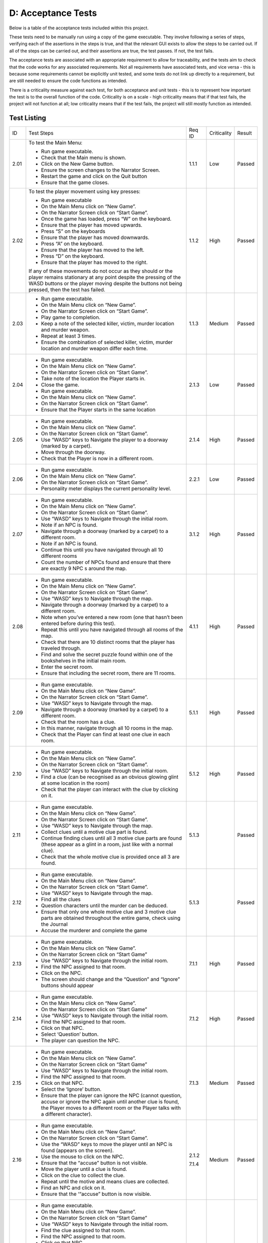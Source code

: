 D: Acceptance Tests
==============================

Below is a table of the acceptance tests included within this project.

These tests need to be manually run using a copy of the game executable.
They involve following a series of steps, verifying each of the
assertions in the steps is true, and that the relevant GUI exists to
allow the steps to be carried out. If all of the steps can be carried
out, and their assertions are true, the test passes. If not, the test
fails.

The acceptance tests are associated with an appropriate requirement to
allow for traceability, and the tests aim to check that the code works
for any associated requirements. Not all requirements have associated
tests, and vice versa - this is because some requirements cannot be
explicitly unit tested, and some tests do not link up directly to a
requirement, but are still needed to ensure the code functions as
intended.

There is a criticality measure against each test, for both acceptance
and unit tests - this is to represent how important the test is to the
overall function of the code. Criticality is on a scale - high
criticality means that if that test fails, the project will not function
at all; low criticality means that if the test fails, the project will
still mostly function as intended.

Test Listing
-------------
+----------------+----------------+----------------+----------------+----------------+
| ID             | Test Steps     | Req ID         | Criticality    | Result         |
+----------------+----------------+----------------+----------------+----------------+
| 2.01           | To test the    | 1.1.1          | Low            | Passed         |
|                | Main Menu:     |                |                |                |
|                |                |                |                |                |
|                | -  Run game    |                |                |                |
|                |    executable. |                |                |                |
|                | -  Check that  |                |                |                |
|                |    the Main    |                |                |                |
|                |    menu is     |                |                |                |
|                |    shown.      |                |                |                |
|                | -  Click on    |                |                |                |
|                |    the New     |                |                |                |
|                |    Game        |                |                |                |
|                |    button.     |                |                |                |
|                | -  Ensure the  |                |                |                |
|                |    screen      |                |                |                |
|                |    changes to  |                |                |                |
|                |    the         |                |                |                |
|                |    Narrator    |                |                |                |
|                |    Screen.     |                |                |                |
|                | -  Restart the |                |                |                |
|                |    game and    |                |                |                |
|                |    click on    |                |                |                |
|                |    the Quit    |                |                |                |
|                |    button      |                |                |                |
|                | -  Ensure that |                |                |                |
|                |    the game    |                |                |                |
|                |    closes.     |                |                |                |
+----------------+----------------+----------------+----------------+----------------+
| 2.02           | To test the    | 1.1.2          | High           | Passed         |
|                | player         |                |                |                |
|                | movement using |                |                |                |
|                | key presses:   |                |                |                |
|                |                |                |                |                |
|                | -  Run game    |                |                |                |
|                |    executable  |                |                |                |
|                | -  On the Main |                |                |                |
|                |    Menu click  |                |                |                |
|                |    on “New     |                |                |                |
|                |    Game”.      |                |                |                |
|                | -  On the      |                |                |                |
|                |    Narrator    |                |                |                |
|                |    Screen      |                |                |                |
|                |    click on    |                |                |                |
|                |    “Start      |                |                |                |
|                |    Game”.      |                |                |                |
|                | -  Once the    |                |                |                |
|                |    game has    |                |                |                |
|                |    loaded,     |                |                |                |
|                |    press “W”   |                |                |                |
|                |    on the      |                |                |                |
|                |    keyboard.   |                |                |                |
|                | -  Ensure that |                |                |                |
|                |    the player  |                |                |                |
|                |    has moved   |                |                |                |
|                |    upwards.    |                |                |                |
|                | -  Press “S”   |                |                |                |
|                |    on the      |                |                |                |
|                |    keyboards   |                |                |                |
|                | -  Ensure that |                |                |                |
|                |    the player  |                |                |                |
|                |    has moved   |                |                |                |
|                |    downwards.  |                |                |                |
|                | -  Press “A”   |                |                |                |
|                |    on the      |                |                |                |
|                |    keyboard.   |                |                |                |
|                | -  Ensure that |                |                |                |
|                |    the player  |                |                |                |
|                |    has moved   |                |                |                |
|                |    to the      |                |                |                |
|                |    left.       |                |                |                |
|                | -  Press “D”   |                |                |                |
|                |    on the      |                |                |                |
|                |    keyboard.   |                |                |                |
|                | -  Ensure that |                |                |                |
|                |    the player  |                |                |                |
|                |    has moved   |                |                |                |
|                |    to the      |                |                |                |
|                |    right.      |                |                |                |
|                |                |                |                |                |
|                | If any of      |                |                |                |
|                | these          |                |                |                |
|                | movements do   |                |                |                |
|                | not occur as   |                |                |                |
|                | they should or |                |                |                |
|                | the player     |                |                |                |
|                | remains        |                |                |                |
|                | stationary at  |                |                |                |
|                | any point      |                |                |                |
|                | despite the    |                |                |                |
|                | pressing of    |                |                |                |
|                | the WASD       |                |                |                |
|                | buttons or the |                |                |                |
|                | player moving  |                |                |                |
|                | despite the    |                |                |                |
|                | buttons not    |                |                |                |
|                | being pressed, |                |                |                |
|                | then the test  |                |                |                |
|                | has failed.    |                |                |                |
+----------------+----------------+----------------+----------------+----------------+
| 2.03           | -  Run game    | 1.1.3          | Medium         | Passed         |
|                |    executable. |                |                |                |
|                | -  On the Main |                |                |                |
|                |    Menu click  |                |                |                |
|                |    on “New     |                |                |                |
|                |    Game”.      |                |                |                |
|                | -  On the      |                |                |                |
|                |    Narrator    |                |                |                |
|                |    Screen      |                |                |                |
|                |    click on    |                |                |                |
|                |    “Start      |                |                |                |
|                |    Game”.      |                |                |                |
|                | -  Play game   |                |                |                |
|                |    to          |                |                |                |
|                |    completion. |                |                |                |
|                | -  Keep a note |                |                |                |
|                |    of the      |                |                |                |
|                |    selected    |                |                |                |
|                |    killer,     |                |                |                |
|                |    victim,     |                |                |                |
|                |    murder      |                |                |                |
|                |    location    |                |                |                |
|                |    and murder  |                |                |                |
|                |    weapon.     |                |                |                |
|                | -  Repeat at   |                |                |                |
|                |    least 3     |                |                |                |
|                |    times.      |                |                |                |
|                | -  Ensure the  |                |                |                |
|                |    combination |                |                |                |
|                |    of selected |                |                |                |
|                |    killer,     |                |                |                |
|                |    victim,     |                |                |                |
|                |    murder      |                |                |                |
|                |    location    |                |                |                |
|                |    and murder  |                |                |                |
|                |    weapon      |                |                |                |
|                |    differ each |                |                |                |
|                |    time.       |                |                |                |
+----------------+----------------+----------------+----------------+----------------+
| 2.04           | -  Run game    | 2.1.3          | Low            | Passed         |
|                |    executable. |                |                |                |
|                | -  On the Main |                |                |                |
|                |    Menu click  |                |                |                |
|                |    on “New     |                |                |                |
|                |    Game”.      |                |                |                |
|                | -  On the      |                |                |                |
|                |    Narrator    |                |                |                |
|                |    Screen      |                |                |                |
|                |    click on    |                |                |                |
|                |    “Start      |                |                |                |
|                |    Game”.      |                |                |                |
|                | -  Take note   |                |                |                |
|                |    of the      |                |                |                |
|                |    location    |                |                |                |
|                |    the Player  |                |                |                |
|                |    starts in.  |                |                |                |
|                | -  Close the   |                |                |                |
|                |    game.       |                |                |                |
|                | -  Run game    |                |                |                |
|                |    executable. |                |                |                |
|                | -  On the Main |                |                |                |
|                |    Menu click  |                |                |                |
|                |    on “New     |                |                |                |
|                |    Game”.      |                |                |                |
|                | -  On the      |                |                |                |
|                |    Narrator    |                |                |                |
|                |    Screen      |                |                |                |
|                |    click on    |                |                |                |
|                |    “Start      |                |                |                |
|                |    Game”.      |                |                |                |
|                | -  Ensure that |                |                |                |
|                |    the Player  |                |                |                |
|                |    starts in   |                |                |                |
|                |    the same    |                |                |                |
|                |    location    |                |                |                |
+----------------+----------------+----------------+----------------+----------------+
| 2.05           | -  Run game    | 2.1.4          | High           | Passed         |
|                |    executable. |                |                |                |
|                | -  On the Main |                |                |                |
|                |    Menu click  |                |                |                |
|                |    on “New     |                |                |                |
|                |    Game”.      |                |                |                |
|                | -  On the      |                |                |                |
|                |    Narrator    |                |                |                |
|                |    Screen      |                |                |                |
|                |    click on    |                |                |                |
|                |    “Start      |                |                |                |
|                |    Game”.      |                |                |                |
|                | -  Use “WASD”  |                |                |                |
|                |    keys to     |                |                |                |
|                |    Navigate    |                |                |                |
|                |    the player  |                |                |                |
|                |    to a        |                |                |                |
|                |    doorway     |                |                |                |
|                |    (marked by  |                |                |                |
|                |    a carpet).  |                |                |                |
|                | -  Move        |                |                |                |
|                |    through the |                |                |                |
|                |    doorway.    |                |                |                |
|                | -  Check that  |                |                |                |
|                |    the Player  |                |                |                |
|                |    is now in a |                |                |                |
|                |    different   |                |                |                |
|                |    room.       |                |                |                |
+----------------+----------------+----------------+----------------+----------------+
| 2.06           | -  Run game    | 2.2.1          | Low            | Passed         |
|                |    executable. |                |                |                |
|                | -  On the Main |                |                |                |
|                |    Menu click  |                |                |                |
|                |    on “New     |                |                |                |
|                |    Game”.      |                |                |                |
|                | -  On the      |                |                |                |
|                |    Narrator    |                |                |                |
|                |    Screen      |                |                |                |
|                |    click on    |                |                |                |
|                |    “Start      |                |                |                |
|                |    Game”.      |                |                |                |
|                | -  Personality |                |                |                |
|                |    meter       |                |                |                |
|                |    displays    |                |                |                |
|                |    the current |                |                |                |
|                |    personality |                |                |                |
|                |    level.      |                |                |                |
+----------------+----------------+----------------+----------------+----------------+
| 2.07           | -  Run game    | 3.1.2          | High           | Passed         |
|                |    executable. |                |                |                |
|                | -  On the Main |                |                |                |
|                |    Menu click  |                |                |                |
|                |    on “New     |                |                |                |
|                |    Game”.      |                |                |                |
|                | -  On the      |                |                |                |
|                |    Narrator    |                |                |                |
|                |    Screen      |                |                |                |
|                |    click on    |                |                |                |
|                |    “Start      |                |                |                |
|                |    Game”.      |                |                |                |
|                | -  Use “WASD”  |                |                |                |
|                |    keys to     |                |                |                |
|                |    Navigate    |                |                |                |
|                |    through the |                |                |                |
|                |    initial     |                |                |                |
|                |    room.       |                |                |                |
|                | -  Note if an  |                |                |                |
|                |    NPC is      |                |                |                |
|                |    found.      |                |                |                |
|                | -  Navigate    |                |                |                |
|                |    through a   |                |                |                |
|                |    doorway     |                |                |                |
|                |    (marked by  |                |                |                |
|                |    a carpet)   |                |                |                |
|                |    to a        |                |                |                |
|                |    different   |                |                |                |
|                |    room.       |                |                |                |
|                | -  Note if an  |                |                |                |
|                |    NPC is      |                |                |                |
|                |    found.      |                |                |                |
|                | -  Continue    |                |                |                |
|                |    this until  |                |                |                |
|                |    you have    |                |                |                |
|                |    navigated   |                |                |                |
|                |    through all |                |                |                |
|                |    10          |                |                |                |
|                |    different   |                |                |                |
|                |    rooms       |                |                |                |
|                | -  Count the   |                |                |                |
|                |    number of   |                |                |                |
|                |    NPCs found  |                |                |                |
|                |    and ensure  |                |                |                |
|                |    that there  |                |                |                |
|                |    are exactly |                |                |                |
|                |    9 NPC s     |                |                |                |
|                |    around the  |                |                |                |
|                |    map.        |                |                |                |
+----------------+----------------+----------------+----------------+----------------+
| 2.08           | -  Run game    | 4.1.1          | High           | Passed         |
|                |    executable. |                |                |                |
|                | -  On the Main |                |                |                |
|                |    Menu click  |                |                |                |
|                |    on “New     |                |                |                |
|                |    Game”.      |                |                |                |
|                | -  On the      |                |                |                |
|                |    Narrator    |                |                |                |
|                |    Screen      |                |                |                |
|                |    click on    |                |                |                |
|                |    “Start      |                |                |                |
|                |    Game”.      |                |                |                |
|                | -  Use “WASD”  |                |                |                |
|                |    keys to     |                |                |                |
|                |    Navigate    |                |                |                |
|                |    through the |                |                |                |
|                |    map.        |                |                |                |
|                | -  Navigate    |                |                |                |
|                |    through a   |                |                |                |
|                |    doorway     |                |                |                |
|                |    (marked by  |                |                |                |
|                |    a carpet)   |                |                |                |
|                |    to a        |                |                |                |
|                |    different   |                |                |                |
|                |    room.       |                |                |                |
|                | -  Note when   |                |                |                |
|                |    you’ve      |                |                |                |
|                |    entered a   |                |                |                |
|                |    new room    |                |                |                |
|                |    (one that   |                |                |                |
|                |    hasn’t been |                |                |                |
|                |    entered     |                |                |                |
|                |    before      |                |                |                |
|                |    during this |                |                |                |
|                |    test).      |                |                |                |
|                | -  Repeat this |                |                |                |
|                |    until you   |                |                |                |
|                |    have        |                |                |                |
|                |    navigated   |                |                |                |
|                |    through all |                |                |                |
|                |    rooms of    |                |                |                |
|                |    the map.    |                |                |                |
|                | -  Check that  |                |                |                |
|                |    there are   |                |                |                |
|                |    10 distinct |                |                |                |
|                |    rooms that  |                |                |                |
|                |    the player  |                |                |                |
|                |    has         |                |                |                |
|                |    traveled    |                |                |                |
|                |    through.    |                |                |                |
|                | -  Find and    |                |                |                |
|                |    solve the   |                |                |                |
|                |    secret      |                |                |                |
|                |    puzzle      |                |                |                |
|                |    found       |                |                |                |
|                |    within one  |                |                |                |
|                |    of the      |                |                |                |
|                |    bookshelves |                |                |                |
|                |    in the      |                |                |                |
|                |    initial     |                |                |                |
|                |    main room.  |                |                |                |
|                | -  Enter the   |                |                |                |
|                |    secret      |                |                |                |
|                |    room.       |                |                |                |
|                | -  Ensure that |                |                |                |
|                |    including   |                |                |                |
|                |    the secret  |                |                |                |
|                |    room, there |                |                |                |
|                |    are 11      |                |                |                |
|                |    rooms.      |                |                |                |
+----------------+----------------+----------------+----------------+----------------+
| 2.09           | -  Run game    | 5.1.1          | High           | Passed         |
|                |    executable. |                |                |                |
|                | -  On the Main |                |                |                |
|                |    Menu click  |                |                |                |
|                |    on “New     |                |                |                |
|                |    Game”.      |                |                |                |
|                | -  On the      |                |                |                |
|                |    Narrator    |                |                |                |
|                |    Screen      |                |                |                |
|                |    click on    |                |                |                |
|                |    “Start      |                |                |                |
|                |    Game”.      |                |                |                |
|                | -  Use “WASD”  |                |                |                |
|                |    keys to     |                |                |                |
|                |    Navigate    |                |                |                |
|                |    through the |                |                |                |
|                |    map.        |                |                |                |
|                | -  Navigate    |                |                |                |
|                |    through a   |                |                |                |
|                |    doorway     |                |                |                |
|                |    (marked by  |                |                |                |
|                |    a carpet)   |                |                |                |
|                |    to a        |                |                |                |
|                |    different   |                |                |                |
|                |    room.       |                |                |                |
|                | -  Check that  |                |                |                |
|                |    the room    |                |                |                |
|                |    has a clue. |                |                |                |
|                | -  In this     |                |                |                |
|                |    manner,     |                |                |                |
|                |    navigate    |                |                |                |
|                |    through all |                |                |                |
|                |    10 rooms in |                |                |                |
|                |    the map.    |                |                |                |
|                | -  Check that  |                |                |                |
|                |    the Player  |                |                |                |
|                |    can find at |                |                |                |
|                |    least one   |                |                |                |
|                |    clue in     |                |                |                |
|                |    each room.  |                |                |                |
+----------------+----------------+----------------+----------------+----------------+
| 2.10           | -  Run game    | 5.1.2          | High           | Passed         |
|                |    executable. |                |                |                |
|                | -  On the Main |                |                |                |
|                |    Menu click  |                |                |                |
|                |    on “New     |                |                |                |
|                |    Game”.      |                |                |                |
|                | -  On the      |                |                |                |
|                |    Narrator    |                |                |                |
|                |    Screen      |                |                |                |
|                |    click on    |                |                |                |
|                |    “Start      |                |                |                |
|                |    Game”.      |                |                |                |
|                | -  Use “WASD”  |                |                |                |
|                |    keys to     |                |                |                |
|                |    Navigate    |                |                |                |
|                |    through the |                |                |                |
|                |    initial     |                |                |                |
|                |    room.       |                |                |                |
|                | -  Find a clue |                |                |                |
|                |    (can be     |                |                |                |
|                |    recognised  |                |                |                |
|                |    as an       |                |                |                |
|                |    obvious     |                |                |                |
|                |    glowing     |                |                |                |
|                |    glint at    |                |                |                |
|                |    some        |                |                |                |
|                |    location in |                |                |                |
|                |    the room)   |                |                |                |
|                | -  Check that  |                |                |                |
|                |    the player  |                |                |                |
|                |    can         |                |                |                |
|                |    interact    |                |                |                |
|                |    with the    |                |                |                |
|                |    clue by     |                |                |                |
|                |    clicking on |                |                |                |
|                |    it.         |                |                |                |
+----------------+----------------+----------------+----------------+----------------+
| 2.11           | -  Run game    | 5.1.3          |                | Passed         |
|                |    executable. |                |                |                |
|                | -  On the Main |                |                |                |
|                |    Menu click  |                |                |                |
|                |    on “New     |                |                |                |
|                |    Game”.      |                |                |                |
|                | -  On the      |                |                |                |
|                |    Narrator    |                |                |                |
|                |    Screen      |                |                |                |
|                |    click on    |                |                |                |
|                |    “Start      |                |                |                |
|                |    Game”.      |                |                |                |
|                | -  Use “WASD”  |                |                |                |
|                |    keys to     |                |                |                |
|                |    Navigate    |                |                |                |
|                |    through the |                |                |                |
|                |    map.        |                |                |                |
|                | -  Collect     |                |                |                |
|                |    clues until |                |                |                |
|                |    a motive    |                |                |                |
|                |    clue part   |                |                |                |
|                |    is found.   |                |                |                |
|                | -  Continue    |                |                |                |
|                |    finding     |                |                |                |
|                |    clues until |                |                |                |
|                |    all 3       |                |                |                |
|                |    motive clue |                |                |                |
|                |    parts are   |                |                |                |
|                |    found       |                |                |                |
|                |    (these      |                |                |                |
|                |    appear as a |                |                |                |
|                |    glint in a  |                |                |                |
|                |    room, just  |                |                |                |
|                |    like with a |                |                |                |
|                |    normal      |                |                |                |
|                |    clue).      |                |                |                |
|                | -  Check that  |                |                |                |
|                |    the whole   |                |                |                |
|                |    motive clue |                |                |                |
|                |    is provided |                |                |                |
|                |    once all 3  |                |                |                |
|                |    are found.  |                |                |                |
+----------------+----------------+----------------+----------------+----------------+
| 2.12           | -  Run game    | 5.1.3          |                | Passed         |
|                |    executable. |                |                |                |
|                | -  On the Main |                |                |                |
|                |    Menu click  |                |                |                |
|                |    on “New     |                |                |                |
|                |    Game”.      |                |                |                |
|                | -  On the      |                |                |                |
|                |    Narrator    |                |                |                |
|                |    Screen      |                |                |                |
|                |    click on    |                |                |                |
|                |    “Start      |                |                |                |
|                |    Game”.      |                |                |                |
|                | -  Use “WASD”  |                |                |                |
|                |    keys to     |                |                |                |
|                |    Navigate    |                |                |                |
|                |    through the |                |                |                |
|                |    map.        |                |                |                |
|                | -  Find all    |                |                |                |
|                |    the clues   |                |                |                |
|                | -  Question    |                |                |                |
|                |    characters  |                |                |                |
|                |    until the   |                |                |                |
|                |    murder can  |                |                |                |
|                |    be deduced. |                |                |                |
|                | -  Ensure that |                |                |                |
|                |    only one    |                |                |                |
|                |    whole       |                |                |                |
|                |    motive clue |                |                |                |
|                |    and 3       |                |                |                |
|                |    motive clue |                |                |                |
|                |    parts are   |                |                |                |
|                |    obtained    |                |                |                |
|                |    throughout  |                |                |                |
|                |    the entire  |                |                |                |
|                |    game, check |                |                |                |
|                |    using the   |                |                |                |
|                |    Journal     |                |                |                |
|                | -  Accuse the  |                |                |                |
|                |    murderer    |                |                |                |
|                |    and         |                |                |                |
|                |    complete    |                |                |                |
|                |    the game    |                |                |                |
+----------------+----------------+----------------+----------------+----------------+
| 2.13           | -  Run game    | 7.1.1          | High           | Passed         |
|                |    executable. |                |                |                |
|                | -  On the Main |                |                |                |
|                |    Menu click  |                |                |                |
|                |    on “New     |                |                |                |
|                |    Game”.      |                |                |                |
|                | -  On the      |                |                |                |
|                |    Narrator    |                |                |                |
|                |    Screen      |                |                |                |
|                |    click on    |                |                |                |
|                |    “Start      |                |                |                |
|                |    Game”       |                |                |                |
|                | -  Use “WASD”  |                |                |                |
|                |    keys to     |                |                |                |
|                |    Navigate    |                |                |                |
|                |    through the |                |                |                |
|                |    initial     |                |                |                |
|                |    room.       |                |                |                |
|                | -  Find the    |                |                |                |
|                |    NPC         |                |                |                |
|                |    assigned to |                |                |                |
|                |    that room.  |                |                |                |
|                | -  Click on    |                |                |                |
|                |    the NPC.    |                |                |                |
|                | -  The screen  |                |                |                |
|                |    should      |                |                |                |
|                |    change and  |                |                |                |
|                |    the         |                |                |                |
|                |    “Question”  |                |                |                |
|                |    and         |                |                |                |
|                |    “Ignore”    |                |                |                |
|                |    buttons     |                |                |                |
|                |    should      |                |                |                |
|                |    appear      |                |                |                |
+----------------+----------------+----------------+----------------+----------------+
| 2.14           | -  Run game    | 7.1.2          | High           | Passed         |
|                |    executable. |                |                |                |
|                | -  On the Main |                |                |                |
|                |    Menu click  |                |                |                |
|                |    on “New     |                |                |                |
|                |    Game”.      |                |                |                |
|                | -  On the      |                |                |                |
|                |    Narrator    |                |                |                |
|                |    Screen      |                |                |                |
|                |    click on    |                |                |                |
|                |    “Start      |                |                |                |
|                |    Game”       |                |                |                |
|                | -  Use “WASD”  |                |                |                |
|                |    keys to     |                |                |                |
|                |    Navigate    |                |                |                |
|                |    through the |                |                |                |
|                |    initial     |                |                |                |
|                |    room.       |                |                |                |
|                | -  Find the    |                |                |                |
|                |    NPC         |                |                |                |
|                |    assigned to |                |                |                |
|                |    that room.  |                |                |                |
|                | -  Click on    |                |                |                |
|                |    that NPC.   |                |                |                |
|                | -  Select      |                |                |                |
|                |    ‘Question’  |                |                |                |
|                |    button.     |                |                |                |
|                | -  The player  |                |                |                |
|                |    can         |                |                |                |
|                |    question    |                |                |                |
|                |    the NPC.    |                |                |                |
+----------------+----------------+----------------+----------------+----------------+
| 2.15           | -  Run game    | 7.1.3          | Medium         | Passed         |
|                |    executable. |                |                |                |
|                | -  On the Main |                |                |                |
|                |    Menu click  |                |                |                |
|                |    on “New     |                |                |                |
|                |    Game”.      |                |                |                |
|                | -  On the      |                |                |                |
|                |    Narrator    |                |                |                |
|                |    Screen      |                |                |                |
|                |    click on    |                |                |                |
|                |    “Start      |                |                |                |
|                |    Game”       |                |                |                |
|                | -  Use “WASD”  |                |                |                |
|                |    keys to     |                |                |                |
|                |    Navigate    |                |                |                |
|                |    through the |                |                |                |
|                |    initial     |                |                |                |
|                |    room.       |                |                |                |
|                | -  Find the    |                |                |                |
|                |    NPC         |                |                |                |
|                |    assigned to |                |                |                |
|                |    that room.  |                |                |                |
|                | -  Click on    |                |                |                |
|                |    that NPC.   |                |                |                |
|                | -  Select the  |                |                |                |
|                |    ‘Ignore’    |                |                |                |
|                |    button.     |                |                |                |
|                | -  Ensure that |                |                |                |
|                |    the player  |                |                |                |
|                |    can ignore  |                |                |                |
|                |    the NPC     |                |                |                |
|                |    (cannot     |                |                |                |
|                |    question,   |                |                |                |
|                |    accuse or   |                |                |                |
|                |    ignore the  |                |                |                |
|                |    NPC again   |                |                |                |
|                |    until       |                |                |                |
|                |    another     |                |                |                |
|                |    clue is     |                |                |                |
|                |    found, the  |                |                |                |
|                |    Player      |                |                |                |
|                |    moves to a  |                |                |                |
|                |    different   |                |                |                |
|                |    room or the |                |                |                |
|                |    Player      |                |                |                |
|                |    talks with  |                |                |                |
|                |    a different |                |                |                |
|                |    character). |                |                |                |
+----------------+----------------+----------------+----------------+----------------+
| 2.16           | -  Run game    | 2.1.2          | Medium         | Passed         |
|                |    executable. |                |                |                |
|                | -  On the Main | 7.1.4          |                |                |
|                |    Menu click  |                |                |                |
|                |    on “New     |                |                |                |
|                |    Game”.      |                |                |                |
|                | -  On the      |                |                |                |
|                |    Narrator    |                |                |                |
|                |    Screen      |                |                |                |
|                |    click on    |                |                |                |
|                |    “Start      |                |                |                |
|                |    Game”.      |                |                |                |
|                | -  Use the     |                |                |                |
|                |    “WASD” keys |                |                |                |
|                |    to move the |                |                |                |
|                |    player      |                |                |                |
|                |    until an    |                |                |                |
|                |    NPC is      |                |                |                |
|                |    found       |                |                |                |
|                |    (appears on |                |                |                |
|                |    the         |                |                |                |
|                |    screen).    |                |                |                |
|                | -  Use the     |                |                |                |
|                |    mouse to    |                |                |                |
|                |    click on    |                |                |                |
|                |    the NPC.    |                |                |                |
|                | -  Ensure that |                |                |                |
|                |    the         |                |                |                |
|                |    “accuse”    |                |                |                |
|                |    button is   |                |                |                |
|                |    not         |                |                |                |
|                |    visible.    |                |                |                |
|                | -  Move the    |                |                |                |
|                |    player      |                |                |                |
|                |    until a     |                |                |                |
|                |    clue is     |                |                |                |
|                |    found.      |                |                |                |
|                | -  Click on    |                |                |                |
|                |    the clue to |                |                |                |
|                |    collect the |                |                |                |
|                |    clue.       |                |                |                |
|                | -  Repeat      |                |                |                |
|                |    until the   |                |                |                |
|                |    motive and  |                |                |                |
|                |    means clues |                |                |                |
|                |    are         |                |                |                |
|                |    collected.  |                |                |                |
|                | -  Find an NPC |                |                |                |
|                |    and click   |                |                |                |
|                |    on it.      |                |                |                |
|                | -  Ensure that |                |                |                |
|                |    the         |                |                |                |
|                |    ‘“accuse”   |                |                |                |
|                |    button is   |                |                |                |
|                |    now         |                |                |                |
|                |    visible.    |                |                |                |
+----------------+----------------+----------------+----------------+----------------+
| 2.17           | -  Run game    | 7.1.5          | High           | Passed         |
|                |    executable. |                |                |                |
|                | -  On the Main |                |                |                |
|                |    Menu click  |                |                |                |
|                |    on “New     |                |                |                |
|                |    Game”.      |                |                |                |
|                | -  On the      |                |                |                |
|                |    Narrator    |                |                |                |
|                |    Screen      |                |                |                |
|                |    click on    |                |                |                |
|                |    “Start      |                |                |                |
|                |    Game”       |                |                |                |
|                | -  Use “WASD”  |                |                |                |
|                |    keys to     |                |                |                |
|                |    Navigate    |                |                |                |
|                |    through the |                |                |                |
|                |    initial     |                |                |                |
|                |    room.       |                |                |                |
|                | -  Find the    |                |                |                |
|                |    clue        |                |                |                |
|                |    assigned to |                |                |                |
|                |    that room.  |                |                |                |
|                | -  Find the    |                |                |                |
|                |    NPC         |                |                |                |
|                |    assigned to |                |                |                |
|                |    that room.  |                |                |                |
|                | -  Click on    |                |                |                |
|                |    that NPC.   |                |                |                |
|                | -  Select      |                |                |                |
|                |    the ‘Questi |                |                |                |
|                | on’            |                |                |                |
|                |    button .    |                |                |                |
|                | -  The player  |                |                |                |
|                |    should be   |                |                |                |
|                |    able to     |                |                |                |
|                |    select a    |                |                |                |
|                |    clue to     |                |                |                |
|                |    question    |                |                |                |
|                |    the NPC     |                |                |                |
|                |    about       |                |                |                |
|                | -  The player  |                |                |                |
|                |    should be   |                |                |                |
|                |    able to     |                |                |                |
|                |    select a    |                |                |                |
|                |    style of    |                |                |                |
|                |    question to |                |                |                |
|                |    ask the NPC |                |                |                |
+----------------+----------------+----------------+----------------+----------------+
| 2.18           | -  Start a     | 1.1.5          | High           | Passed         |
|                |    computer In |                |                |                |
|                |    Windows 10  |                |                |                |
|                | -  Ensure the  |                |                |                |
|                |    game        |                |                |                |
|                |    executable  |                |                |                |
|                | runs.          |                |                |                |
+----------------+----------------+----------------+----------------+----------------+
| 2.19           | -  In macOS    | 1.2.2          | High           | Passed         |
|                | -  Game        |                |                |                |
|                |    executable  |                |                |                |
|                |    runs.       |                |                |                |
+----------------+----------------+----------------+----------------+----------------+
| 2.20           | -  Run game    | 3.1.4          | Low            | Passed         |
|                |    executable. |                |                |                |
|                | -  On the Main |                |                |                |
|                |    Menu click  |                |                |                |
|                |    on “New     |                |                |                |
|                |    Game”.      |                |                |                |
|                | -  On the      |                |                |                |
|                |    Narrator    |                |                |                |
|                |    Screen      |                |                |                |
|                |    click on    |                |                |                |
|                |    “Start      |                |                |                |
|                |    Game”       |                |                |                |
|                | -  Use “WASD”  |                |                |                |
|                |    keys to     |                |                |                |
|                |    Navigate    |                |                |                |
|                |    through the |                |                |                |
|                |    initial     |                |                |                |
|                |    room.       |                |                |                |
|                | -  Find and    |                |                |                |
|                |    interact    |                |                |                |
|                |    with the    |                |                |                |
|                |    clue.       |                |                |                |
|                | -  Pick up the |                |                |                |
|                |    clue.       |                |                |                |
|                | -  Find the    |                |                |                |
|                |    NPC         |                |                |                |
|                |    assigned to |                |                |                |
|                |    that room.  |                |                |                |
|                | -  Click on    |                |                |                |
|                |    that NPC.   |                |                |                |
|                | -  Click on    |                |                |                |
|                |    the         |                |                |                |
|                |    “Question”  |                |                |                |
|                |    button.     |                |                |                |
|                | -  Ask the NPC |                |                |                |
|                |    a polite    |                |                |                |
|                |    question    |                |                |                |
|                | -  Ask the NPC |                |                |                |
|                |    an          |                |                |                |
|                |    aggressive  |                |                |                |
|                |    question    |                |                |                |
|                | -  Ensure that |                |                |                |
|                |    the two     |                |                |                |
|                |    responses   |                |                |                |
|                |    from the    |                |                |                |
|                |    NPC include |                |                |                |
|                |    one helpful |                |                |                |
|                |    response,   |                |                |                |
|                |    and one     |                |                |                |
|                |    unhelpful   |                |                |                |
|                |    response    |                |                |                |
+----------------+----------------+----------------+----------------+----------------+
| 2.21           | -  Run game    | 5.2.2          | High           | Passed         |
|                |    executable. |                |                |                |
|                | -  On the Main |                |                |                |
|                |    Menu click  |                |                |                |
|                |    on “New     |                |                |                |
|                |    Game”.      |                |                |                |
|                | -  On the      |                |                |                |
|                |    Narrator    |                |                |                |
|                |    Screen      |                |                |                |
|                |    click on    |                |                |                |
|                |    “Start      |                |                |                |
|                |    Game”       |                |                |                |
|                | -  Use “WASD”  |                |                |                |
|                |    keys to     |                |                |                |
|                |    Navigate    |                |                |                |
|                |    through the |                |                |                |
|                |    initial     |                |                |                |
|                |    room.       |                |                |                |
|                | -  Find the    |                |                |                |
|                |    clue        |                |                |                |
|                |    assigned to |                |                |                |
|                |    that room.  |                |                |                |
|                | -  Click on    |                |                |                |
|                |    the clue.   |                |                |                |
|                | -  Click on    |                |                |                |
|                |    the         |                |                |                |
|                |    ‘Journal’   |                |                |                |
|                |    button on   |                |                |                |
|                |    the status  |                |                |                |
|                |    bar at the  |                |                |                |
|                |    top of the  |                |                |                |
|                |    screen.     |                |                |                |
|                | -  Ensure that |                |                |                |
|                |    the clue    |                |                |                |
|                |    appears in  |                |                |                |
|                |    the         |                |                |                |
|                |    Journal.    |                |                |                |
+----------------+----------------+----------------+----------------+----------------+
| 2.22           | -  Run game    | 5.2.2          | Medium         | Passed         |
|                |    executable. |                |                |                |
|                | -  On the Main |                |                |                |
|                |    Menu click  |                |                |                |
|                |    on “New     |                |                |                |
|                |    Game”.      |                |                |                |
|                | -  On the      |                |                |                |
|                |    Narrator    |                |                |                |
|                |    Screen      |                |                |                |
|                |    click on    |                |                |                |
|                |    “Start      |                |                |                |
|                |    Game”       |                |                |                |
|                | -  Use “WASD”  |                |                |                |
|                |    keys to     |                |                |                |
|                |    Navigate    |                |                |                |
|                |    through the |                |                |                |
|                |    initial     |                |                |                |
|                |    room.       |                |                |                |
|                | -  Find the    |                |                |                |
|                |    NPC         |                |                |                |
|                |    assigned to |                |                |                |
|                |    that room.  |                |                |                |
|                | -  Click on    |                |                |                |
|                |    the NPC.    |                |                |                |
|                | -  Click on    |                |                |                |
|                |    the         |                |                |                |
|                |    “Question”  |                |                |                |
|                |    button and  |                |                |                |
|                |    pick a      |                |                |                |
|                |    questioning |                |                |                |
|                |    style.      |                |                |                |
|                | -  Return to   |                |                |                |
|                |    Map         |                |                |                |
|                | -  Click the   |                |                |                |
|                |    ‘Journal’   |                |                |                |
|                |    button.     |                |                |                |
|                | -  The journal |                |                |                |
|                |    displays    |                |                |                |
|                |    the         |                |                |                |
|                |    dialogue.   |                |                |                |
+----------------+----------------+----------------+----------------+----------------+
| 2.23           | -  Run game    | 6.1.2          | Low            | Passed         |
|                |    executable. |                |                |                |
|                | -  On the Main |                |                |                |
|                |    Menu click  |                |                |                |
|                |    on “New     |                |                |                |
|                |    Game”.      |                |                |                |
|                | -  On the      |                |                |                |
|                |    Narrator    |                |                |                |
|                |    Screen      |                |                |                |
|                |    click on    |                |                |                |
|                |    “Start      |                |                |                |
|                |    Game”       |                |                |                |
|                | -  Make note   |                |                |                |
|                |    of current  |                |                |                |
|                |    score.      |                |                |                |
|                | -  Wait 5      |                |                |                |
|                |    seconds.    |                |                |                |
|                | -  Confirm the |                |                |                |
|                |    score has   |                |                |                |
|                |    reduced by  |                |                |                |
|                |    1 due to    |                |                |                |
|                |    the passage |                |                |                |
|                |    of time.    |                |                |                |
+----------------+----------------+----------------+----------------+----------------+
| 2.24           | -  Run game    | 6.1.3          | Medium         | Passed         |
|                |    executable. |                |                |                |
|                | -  On the Main |                |                |                |
|                |    Menu click  |                |                |                |
|                |    on “New     |                |                |                |
|                |    Game”.      |                |                |                |
|                | -  On the      |                |                |                |
|                |    Narrator    |                |                |                |
|                |    Screen      |                |                |                |
|                |    click on    |                |                |                |
|                |    “Start      |                |                |                |
|                |    Game”       |                |                |                |
|                | -  Make note   |                |                |                |
|                |    of current  |                |                |                |
|                |    score.      |                |                |                |
|                | -  Use “WASD”  |                |                |                |
|                |    keys to     |                |                |                |
|                |    Navigate    |                |                |                |
|                |    through the |                |                |                |
|                |    initial     |                |                |                |
|                |    room.       |                |                |                |
|                | -  Find the    |                |                |                |
|                |    NPC         |                |                |                |
|                |    assigned to |                |                |                |
|                |    that room.  |                |                |                |
|                | -  Click on    |                |                |                |
|                |    the NPC.    |                |                |                |
|                | -  Accuse the  |                |                |                |
|                |    NPC         |                |                |                |
|                |    wrongly.    |                |                |                |
|                | -  Confirm the |                |                |                |
|                |    score has   |                |                |                |
|                |    decreased.  |                |                |                |
+----------------+----------------+----------------+----------------+----------------+
| 2.25           | -  Run game    | 6.1.4          | Medium         | Passed         |
|                |    executable. |                |                |                |
|                | -  On the Main |                |                |                |
|                |    Menu click  |                |                |                |
|                |    on “New     |                |                |                |
|                |    Game”.      |                |                |                |
|                | -  On the      |                |                |                |
|                |    Narrator    |                |                |                |
|                |    Screen      |                |                |                |
|                |    click on    |                |                |                |
|                |    “Start      |                |                |                |
|                |    Game”       |                |                |                |
|                | -  Make note   |                |                |                |
|                |    of current  |                |                |                |
|                |    score.      |                |                |                |
|                | -  Use “WASD”  |                |                |                |
|                |    keys to     |                |                |                |
|                |    Navigate    |                |                |                |
|                |    through the |                |                |                |
|                |    initial     |                |                |                |
|                |    room.       |                |                |                |
|                | -  Find the    |                |                |                |
|                |    NPC         |                |                |                |
|                |    assigned to |                |                |                |
|                |    that room.  |                |                |                |
|                | -  Click on    |                |                |                |
|                |    the NPC.    |                |                |                |
|                | -  Question    |                |                |                |
|                |    the NPC.    |                |                |                |
|                | -  Confirm the |                |                |                |
|                |    score       |                |                |                |
|                |    has decreas |                |                |                |
|                | ed.            |                |                |                |
+----------------+----------------+----------------+----------------+----------------+
| 2.26           | -  Run game    | 2.1.5          | High           | Passed         |
|                |    executable. |                |                |                |
|                | -  On the Main |                |                |                |
|                |    Menu click  |                |                |                |
|                |    on “New     |                |                |                |
|                |    Game”.      |                |                |                |
|                | -  On the      |                |                |                |
|                |    Narrator    |                |                |                |
|                |    Screen      |                |                |                |
|                |    click on    |                |                |                |
|                |    “Start      |                |                |                |
|                |    Game”       |                |                |                |
|                | -  Make note   |                |                |                |
|                |    of current  |                |                |                |
|                |    score.      |                |                |                |
|                | -  Use “WASD”  |                |                |                |
|                |    keys to     |                |                |                |
|                |    Navigate    |                |                |                |
|                |    through the |                |                |                |
|                |    initial     |                |                |                |
|                |    room        |                |                |                |
|                | -  Engage in 2 |                |                |                |
|                |    interaction |                |                |                |
|                | s              |                |                |                |
|                |    (an         |                |                |                |
|                |    interaction |                |                |                |
|                |    involves    |                |                |                |
|                |    finding a   |                |                |                |
|                |    clue,       |                |                |                |
|                |    questioning |                |                |                |
|                | ,              |                |                |                |
|                |    ignoring or |                |                |                |
|                |    accusing an |                |                |                |
|                |    NPC,        |                |                |                |
|                |    solving the |                |                |                |
|                |    puzzle and  |                |                |                |
|                |    picking up  |                |                |                |
|                |    extra       |                |                |                |
|                |    points).    |                |                |                |
|                | -  Check that  |                |                |                |
|                |    it becomes  |                |                |                |
|                |    player 2’s  |                |                |                |
|                |    turn.       |                |                |                |
|                | -  Have player |                |                |                |
|                |    2 engage in |                |                |                |
|                |    2           |                |                |                |
|                |    interaction |                |                |                |
|                | s              |                |                |                |
|                |    as well and |                |                |                |
|                |    ensure that |                |                |                |
|                |    it becomes  |                |                |                |
|                |    the next    |                |                |                |
|                |    player’s    |                |                |                |
|                |    turn again. |                |                |                |
+----------------+----------------+----------------+----------------+----------------+
| 2.27           | -  Run game    | 4.1.4, 4.1.5   | Medium         |                |
|                |    executable. |                |                |                |
|                | -  On the Main |                |                |                |
|                |    Menu click  |                |                |                |
|                |    on “New     |                |                |                |
|                |    Game”.      |                |                |                |
|                | -  On the      |                |                |                |
|                |    Narrator    |                |                |                |
|                |    Screen      |                |                |                |
|                |    click on    |                |                |                |
|                |    “Start      |                |                |                |
|                |    Game”       |                |                |                |
|                | -  Make note   |                |                |                |
|                |    of current  |                |                |                |
|                |    score.      |                |                |                |
|                | -  Use “WASD”  |                |                |                |
|                |    keys to     |                |                |                |
|                |    Navigate    |                |                |                |
|                |    through the |                |                |                |
|                |    initial     |                |                |                |
|                |    room        |                |                |                |
|                | -  In the      |                |                |                |
|                |    initial     |                |                |                |
|                |    room, go up |                |                |                |
|                |    to each     |                |                |                |
|                |    bookcase    |                |                |                |
|                |    and press   |                |                |                |
|                |    the “Space  |                |                |                |
|                |    Bar” on the |                |                |                |
|                |    keyboard.   |                |                |                |
|                | -  Do this     |                |                |                |
|                |    until the   |                |                |                |
|                |    puzzle      |                |                |                |
|                |    appears.    |                |                |                |
|                | -  Solve the   |                |                |                |
|                |    puzzle and  |                |                |                |
|                |    click on    |                |                |                |
|                |    “Enter      |                |                |                |
|                |    Room”       |                |                |                |
|                | -  Ensure that |                |                |                |
|                |    you’ve      |                |                |                |
|                |    entered a   |                |                |                |
|                |    new room.   |                |                |                |
+----------------+----------------+----------------+----------------+----------------+
| 2.28           | -  Run game    | 1.3.2          | Low            |                |
|                |    executable. |                |                |                |
|                | -  On the Main |                |                |                |
|                |    Menu click  |                |                |                |
|                |    on          |                |                |                |
|                |    “Settings”. |                |                |                |
|                | -  Uncheck the |                |                |                |
|                |    “Mute”      |                |                |                |
|                |    checkbox    |                |                |                |
|                | -  Raise the   |                |                |                |
|                |    slider      |                |                |                |
|                |    indicating  |                |                |                |
|                |    “volume” to |                |                |                |
|                |    maximum     |                |                |                |
|                | -  Ensure that |                |                |                |
|                |    speakers    |                |                |                |
|                |    are on and  |                |                |                |
|                |    check to    |                |                |                |
|                |    see that    |                |                |                |
|                |    music is    |                |                |                |
|                |    playing.    |                |                |                |
|                |                |                |                |                |
+----------------+----------------+----------------+----------------+----------------+
| 2.29           | -  Run game    | 1.3.2          | Low            |                |
|                |    executable. |                |                |                |
|                | -  On the Main |                |                |                |
|                |    Menu click  |                |                |                |
|                |    on          |                |                |                |
|                |    “Settings”. |                |                |                |
|                | -  Uncheck the |                |                |                |
|                |    “Mute”      |                |                |                |
|                |    checkbox    |                |                |                |
|                | -  Raise the   |                |                |                |
|                |    slider      |                |                |                |
|                |    indicating  |                |                |                |
|                |    “volume” to |                |                |                |
|                |    maximum     |                |                |                |
|                | -  Ensure that |                |                |                |
|                |    speakers    |                |                |                |
|                |    are on and  |                |                |                |
|                |    check to    |                |                |                |
|                |    see that    |                |                |                |
|                |    music is    |                |                |                |
|                |    playing.    |                |                |                |
|                | -  Move the    |                |                |                |
|                |    slider      |                |                |                |
|                |    indicating  |                |                |                |
|                |    “volume” to |                |                |                |
|                |    approximate |                |                |                |
|                | ly             |                |                |                |
|                |    50%.        |                |                |                |
|                | -  Check to    |                |                |                |
|                |    see that    |                |                |                |
|                |    the volume  |                |                |                |
|                |    has         |                |                |                |
|                |    decreased.  |                |                |                |
|                | -  Move the    |                |                |                |
|                |    slider to 0 |                |                |                |
|                | -  Check to    |                |                |                |
|                |    see that    |                |                |                |
|                |    there is no |                |                |                |
|                |    music       |                |                |                |
|                |    playing.    |                |                |                |
+----------------+----------------+----------------+----------------+----------------+
